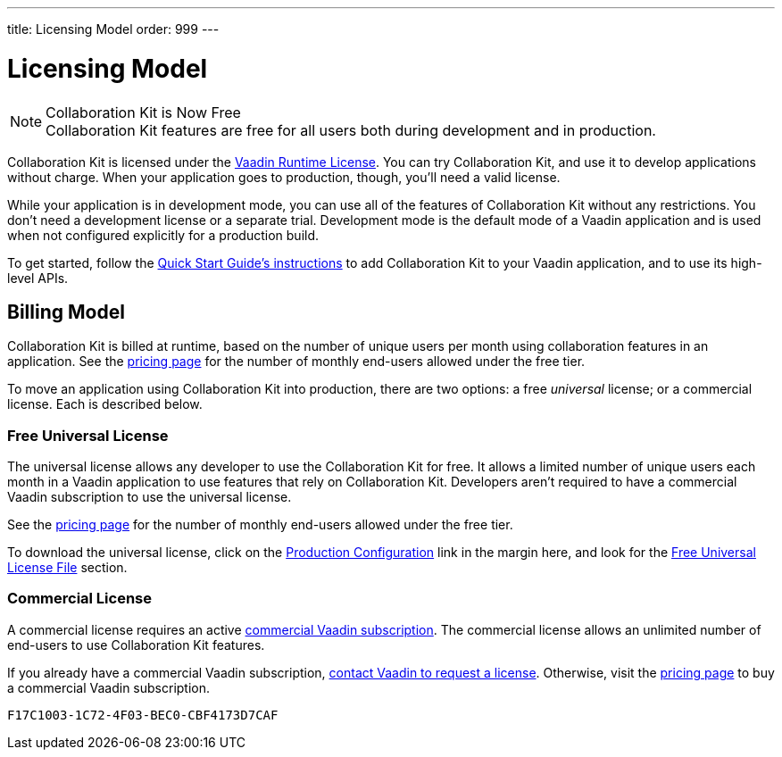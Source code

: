 ---
title: Licensing Model
order: 999
---


[[ce.developing]]
= [deprecated:com.vaadin:vaadin@V24.5]#Licensing Model#

.[since:com.vaadin:vaadin@V24.5]#Collaboration Kit is Now Free#
[NOTE]
Collaboration Kit features are free for all users both during development and in production.

Collaboration Kit is licensed under the https://vaadin.com/commercial-license-and-service-terms[Vaadin Runtime License]. You can try Collaboration Kit, and use it to develop applications without charge. When your application goes to production, though, you'll need a valid license.

While your application is in development mode, you can use all of the features of Collaboration Kit without any restrictions. You don't need a development license or a separate trial. Development mode is the default mode of a Vaadin application and is used when not configured explicitly for a production build.

To get started, follow the <<tutorial#,Quick Start Guide's instructions>> to add Collaboration Kit to your Vaadin application, and to use its high-level APIs.


[[ce.developing.billing-model]]
== Billing Model

Collaboration Kit is billed at runtime, based on the number of unique users per month using collaboration features in an application. See the https://vaadin.com/pricing[pricing page] for the number of monthly end-users allowed under the free tier.

To move an application using Collaboration Kit into production, there are two options: a free _universal_ license; or a commercial license. Each is described below.


[[ce.developing.free-universal-license]]
=== Free Universal License

The universal license allows any developer to use the Collaboration Kit for free. It allows a limited number of unique users each month in a Vaadin application to use features that rely on Collaboration Kit. Developers aren't required to have a commercial Vaadin subscription to use the universal license.

See the https://vaadin.com/pricing[pricing page] for the number of monthly end-users allowed under the free tier.

To download the universal license, click on the <<going-to-production#, Production Configuration>> link in the margin here, and look for the <<going-to-production#ce.production.obtain-universal-license, Free Universal License File>> section.


[[ce.developing.paid-commercial-license]]
=== Commercial License

A commercial license requires an active https://vaadin.com/pricing[commercial Vaadin subscription]. The commercial license allows an unlimited number of end-users to use Collaboration Kit features.

If you already have a commercial Vaadin subscription, https://vaadin.com/collaboration#contact-us[contact Vaadin to request a license]. Otherwise, visit the https://vaadin.com/pricing[pricing page] to buy a commercial Vaadin subscription.


[discussion-id]`F17C1003-1C72-4F03-BEC0-CBF4173D7CAF`
